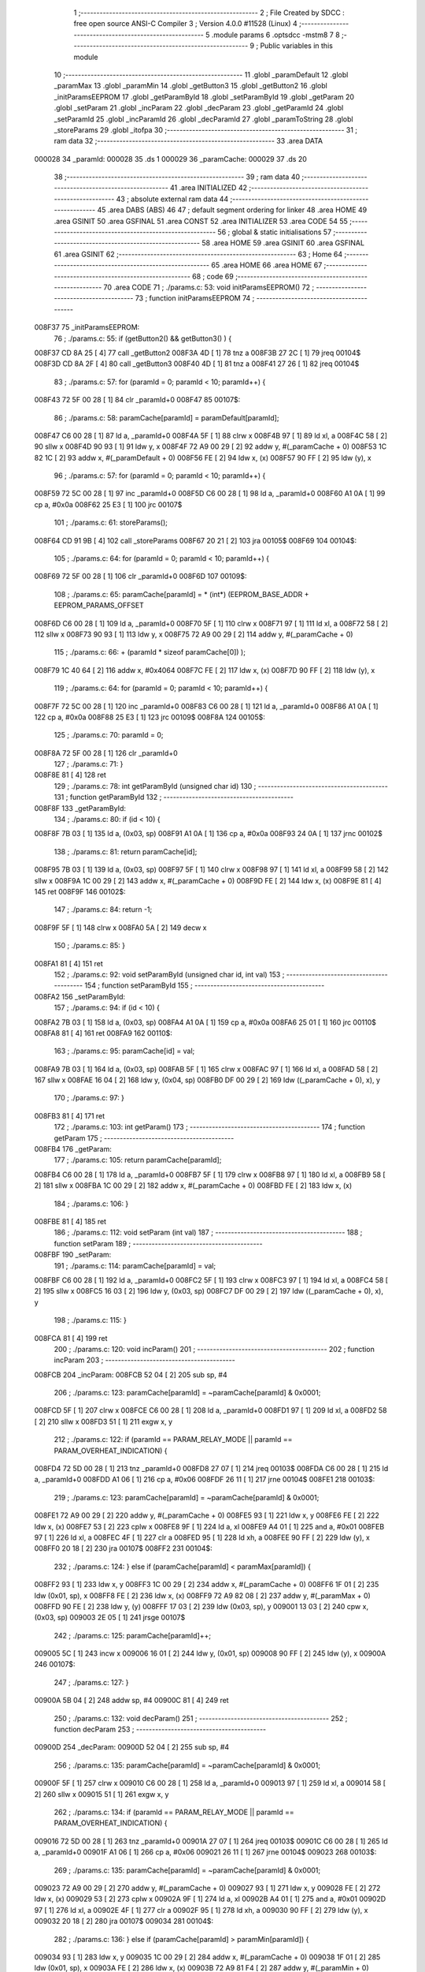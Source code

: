                                       1 ;--------------------------------------------------------
                                      2 ; File Created by SDCC : free open source ANSI-C Compiler
                                      3 ; Version 4.0.0 #11528 (Linux)
                                      4 ;--------------------------------------------------------
                                      5 	.module params
                                      6 	.optsdcc -mstm8
                                      7 	
                                      8 ;--------------------------------------------------------
                                      9 ; Public variables in this module
                                     10 ;--------------------------------------------------------
                                     11 	.globl _paramDefault
                                     12 	.globl _paramMax
                                     13 	.globl _paramMin
                                     14 	.globl _getButton3
                                     15 	.globl _getButton2
                                     16 	.globl _initParamsEEPROM
                                     17 	.globl _getParamById
                                     18 	.globl _setParamById
                                     19 	.globl _getParam
                                     20 	.globl _setParam
                                     21 	.globl _incParam
                                     22 	.globl _decParam
                                     23 	.globl _getParamId
                                     24 	.globl _setParamId
                                     25 	.globl _incParamId
                                     26 	.globl _decParamId
                                     27 	.globl _paramToString
                                     28 	.globl _storeParams
                                     29 	.globl _itofpa
                                     30 ;--------------------------------------------------------
                                     31 ; ram data
                                     32 ;--------------------------------------------------------
                                     33 	.area DATA
      000028                         34 _paramId:
      000028                         35 	.ds 1
      000029                         36 _paramCache:
      000029                         37 	.ds 20
                                     38 ;--------------------------------------------------------
                                     39 ; ram data
                                     40 ;--------------------------------------------------------
                                     41 	.area INITIALIZED
                                     42 ;--------------------------------------------------------
                                     43 ; absolute external ram data
                                     44 ;--------------------------------------------------------
                                     45 	.area DABS (ABS)
                                     46 
                                     47 ; default segment ordering for linker
                                     48 	.area HOME
                                     49 	.area GSINIT
                                     50 	.area GSFINAL
                                     51 	.area CONST
                                     52 	.area INITIALIZER
                                     53 	.area CODE
                                     54 
                                     55 ;--------------------------------------------------------
                                     56 ; global & static initialisations
                                     57 ;--------------------------------------------------------
                                     58 	.area HOME
                                     59 	.area GSINIT
                                     60 	.area GSFINAL
                                     61 	.area GSINIT
                                     62 ;--------------------------------------------------------
                                     63 ; Home
                                     64 ;--------------------------------------------------------
                                     65 	.area HOME
                                     66 	.area HOME
                                     67 ;--------------------------------------------------------
                                     68 ; code
                                     69 ;--------------------------------------------------------
                                     70 	.area CODE
                                     71 ;	./params.c: 53: void initParamsEEPROM()
                                     72 ;	-----------------------------------------
                                     73 ;	 function initParamsEEPROM
                                     74 ;	-----------------------------------------
      008F37                         75 _initParamsEEPROM:
                                     76 ;	./params.c: 55: if (getButton2() && getButton3() ) {
      008F37 CD 8A 25         [ 4]   77 	call	_getButton2
      008F3A 4D               [ 1]   78 	tnz	a
      008F3B 27 2C            [ 1]   79 	jreq	00104$
      008F3D CD 8A 2F         [ 4]   80 	call	_getButton3
      008F40 4D               [ 1]   81 	tnz	a
      008F41 27 26            [ 1]   82 	jreq	00104$
                                     83 ;	./params.c: 57: for (paramId = 0; paramId < 10; paramId++) {
      008F43 72 5F 00 28      [ 1]   84 	clr	_paramId+0
      008F47                         85 00107$:
                                     86 ;	./params.c: 58: paramCache[paramId] = paramDefault[paramId];
      008F47 C6 00 28         [ 1]   87 	ld	a, _paramId+0
      008F4A 5F               [ 1]   88 	clrw	x
      008F4B 97               [ 1]   89 	ld	xl, a
      008F4C 58               [ 2]   90 	sllw	x
      008F4D 90 93            [ 1]   91 	ldw	y, x
      008F4F 72 A9 00 29      [ 2]   92 	addw	y, #(_paramCache + 0)
      008F53 1C 82 1C         [ 2]   93 	addw	x, #(_paramDefault + 0)
      008F56 FE               [ 2]   94 	ldw	x, (x)
      008F57 90 FF            [ 2]   95 	ldw	(y), x
                                     96 ;	./params.c: 57: for (paramId = 0; paramId < 10; paramId++) {
      008F59 72 5C 00 28      [ 1]   97 	inc	_paramId+0
      008F5D C6 00 28         [ 1]   98 	ld	a, _paramId+0
      008F60 A1 0A            [ 1]   99 	cp	a, #0x0a
      008F62 25 E3            [ 1]  100 	jrc	00107$
                                    101 ;	./params.c: 61: storeParams();
      008F64 CD 91 9B         [ 4]  102 	call	_storeParams
      008F67 20 21            [ 2]  103 	jra	00105$
      008F69                        104 00104$:
                                    105 ;	./params.c: 64: for (paramId = 0; paramId < 10; paramId++) {
      008F69 72 5F 00 28      [ 1]  106 	clr	_paramId+0
      008F6D                        107 00109$:
                                    108 ;	./params.c: 65: paramCache[paramId] = * (int*) (EEPROM_BASE_ADDR + EEPROM_PARAMS_OFFSET
      008F6D C6 00 28         [ 1]  109 	ld	a, _paramId+0
      008F70 5F               [ 1]  110 	clrw	x
      008F71 97               [ 1]  111 	ld	xl, a
      008F72 58               [ 2]  112 	sllw	x
      008F73 90 93            [ 1]  113 	ldw	y, x
      008F75 72 A9 00 29      [ 2]  114 	addw	y, #(_paramCache + 0)
                                    115 ;	./params.c: 66: + (paramId * sizeof paramCache[0]) );
      008F79 1C 40 64         [ 2]  116 	addw	x, #0x4064
      008F7C FE               [ 2]  117 	ldw	x, (x)
      008F7D 90 FF            [ 2]  118 	ldw	(y), x
                                    119 ;	./params.c: 64: for (paramId = 0; paramId < 10; paramId++) {
      008F7F 72 5C 00 28      [ 1]  120 	inc	_paramId+0
      008F83 C6 00 28         [ 1]  121 	ld	a, _paramId+0
      008F86 A1 0A            [ 1]  122 	cp	a, #0x0a
      008F88 25 E3            [ 1]  123 	jrc	00109$
      008F8A                        124 00105$:
                                    125 ;	./params.c: 70: paramId = 0;
      008F8A 72 5F 00 28      [ 1]  126 	clr	_paramId+0
                                    127 ;	./params.c: 71: }
      008F8E 81               [ 4]  128 	ret
                                    129 ;	./params.c: 78: int getParamById (unsigned char id)
                                    130 ;	-----------------------------------------
                                    131 ;	 function getParamById
                                    132 ;	-----------------------------------------
      008F8F                        133 _getParamById:
                                    134 ;	./params.c: 80: if (id < 10) {
      008F8F 7B 03            [ 1]  135 	ld	a, (0x03, sp)
      008F91 A1 0A            [ 1]  136 	cp	a, #0x0a
      008F93 24 0A            [ 1]  137 	jrnc	00102$
                                    138 ;	./params.c: 81: return paramCache[id];
      008F95 7B 03            [ 1]  139 	ld	a, (0x03, sp)
      008F97 5F               [ 1]  140 	clrw	x
      008F98 97               [ 1]  141 	ld	xl, a
      008F99 58               [ 2]  142 	sllw	x
      008F9A 1C 00 29         [ 2]  143 	addw	x, #(_paramCache + 0)
      008F9D FE               [ 2]  144 	ldw	x, (x)
      008F9E 81               [ 4]  145 	ret
      008F9F                        146 00102$:
                                    147 ;	./params.c: 84: return -1;
      008F9F 5F               [ 1]  148 	clrw	x
      008FA0 5A               [ 2]  149 	decw	x
                                    150 ;	./params.c: 85: }
      008FA1 81               [ 4]  151 	ret
                                    152 ;	./params.c: 92: void setParamById (unsigned char id, int val)
                                    153 ;	-----------------------------------------
                                    154 ;	 function setParamById
                                    155 ;	-----------------------------------------
      008FA2                        156 _setParamById:
                                    157 ;	./params.c: 94: if (id < 10) {
      008FA2 7B 03            [ 1]  158 	ld	a, (0x03, sp)
      008FA4 A1 0A            [ 1]  159 	cp	a, #0x0a
      008FA6 25 01            [ 1]  160 	jrc	00110$
      008FA8 81               [ 4]  161 	ret
      008FA9                        162 00110$:
                                    163 ;	./params.c: 95: paramCache[id] = val;
      008FA9 7B 03            [ 1]  164 	ld	a, (0x03, sp)
      008FAB 5F               [ 1]  165 	clrw	x
      008FAC 97               [ 1]  166 	ld	xl, a
      008FAD 58               [ 2]  167 	sllw	x
      008FAE 16 04            [ 2]  168 	ldw	y, (0x04, sp)
      008FB0 DF 00 29         [ 2]  169 	ldw	((_paramCache + 0), x), y
                                    170 ;	./params.c: 97: }
      008FB3 81               [ 4]  171 	ret
                                    172 ;	./params.c: 103: int getParam()
                                    173 ;	-----------------------------------------
                                    174 ;	 function getParam
                                    175 ;	-----------------------------------------
      008FB4                        176 _getParam:
                                    177 ;	./params.c: 105: return paramCache[paramId];
      008FB4 C6 00 28         [ 1]  178 	ld	a, _paramId+0
      008FB7 5F               [ 1]  179 	clrw	x
      008FB8 97               [ 1]  180 	ld	xl, a
      008FB9 58               [ 2]  181 	sllw	x
      008FBA 1C 00 29         [ 2]  182 	addw	x, #(_paramCache + 0)
      008FBD FE               [ 2]  183 	ldw	x, (x)
                                    184 ;	./params.c: 106: }
      008FBE 81               [ 4]  185 	ret
                                    186 ;	./params.c: 112: void setParam (int val)
                                    187 ;	-----------------------------------------
                                    188 ;	 function setParam
                                    189 ;	-----------------------------------------
      008FBF                        190 _setParam:
                                    191 ;	./params.c: 114: paramCache[paramId] = val;
      008FBF C6 00 28         [ 1]  192 	ld	a, _paramId+0
      008FC2 5F               [ 1]  193 	clrw	x
      008FC3 97               [ 1]  194 	ld	xl, a
      008FC4 58               [ 2]  195 	sllw	x
      008FC5 16 03            [ 2]  196 	ldw	y, (0x03, sp)
      008FC7 DF 00 29         [ 2]  197 	ldw	((_paramCache + 0), x), y
                                    198 ;	./params.c: 115: }
      008FCA 81               [ 4]  199 	ret
                                    200 ;	./params.c: 120: void incParam()
                                    201 ;	-----------------------------------------
                                    202 ;	 function incParam
                                    203 ;	-----------------------------------------
      008FCB                        204 _incParam:
      008FCB 52 04            [ 2]  205 	sub	sp, #4
                                    206 ;	./params.c: 123: paramCache[paramId] = ~paramCache[paramId] & 0x0001;
      008FCD 5F               [ 1]  207 	clrw	x
      008FCE C6 00 28         [ 1]  208 	ld	a, _paramId+0
      008FD1 97               [ 1]  209 	ld	xl, a
      008FD2 58               [ 2]  210 	sllw	x
      008FD3 51               [ 1]  211 	exgw	x, y
                                    212 ;	./params.c: 122: if (paramId == PARAM_RELAY_MODE || paramId == PARAM_OVERHEAT_INDICATION) {
      008FD4 72 5D 00 28      [ 1]  213 	tnz	_paramId+0
      008FD8 27 07            [ 1]  214 	jreq	00103$
      008FDA C6 00 28         [ 1]  215 	ld	a, _paramId+0
      008FDD A1 06            [ 1]  216 	cp	a, #0x06
      008FDF 26 11            [ 1]  217 	jrne	00104$
      008FE1                        218 00103$:
                                    219 ;	./params.c: 123: paramCache[paramId] = ~paramCache[paramId] & 0x0001;
      008FE1 72 A9 00 29      [ 2]  220 	addw	y, #(_paramCache + 0)
      008FE5 93               [ 1]  221 	ldw	x, y
      008FE6 FE               [ 2]  222 	ldw	x, (x)
      008FE7 53               [ 2]  223 	cplw	x
      008FE8 9F               [ 1]  224 	ld	a, xl
      008FE9 A4 01            [ 1]  225 	and	a, #0x01
      008FEB 97               [ 1]  226 	ld	xl, a
      008FEC 4F               [ 1]  227 	clr	a
      008FED 95               [ 1]  228 	ld	xh, a
      008FEE 90 FF            [ 2]  229 	ldw	(y), x
      008FF0 20 18            [ 2]  230 	jra	00107$
      008FF2                        231 00104$:
                                    232 ;	./params.c: 124: } else if (paramCache[paramId] < paramMax[paramId]) {
      008FF2 93               [ 1]  233 	ldw	x, y
      008FF3 1C 00 29         [ 2]  234 	addw	x, #(_paramCache + 0)
      008FF6 1F 01            [ 2]  235 	ldw	(0x01, sp), x
      008FF8 FE               [ 2]  236 	ldw	x, (x)
      008FF9 72 A9 82 08      [ 2]  237 	addw	y, #(_paramMax + 0)
      008FFD 90 FE            [ 2]  238 	ldw	y, (y)
      008FFF 17 03            [ 2]  239 	ldw	(0x03, sp), y
      009001 13 03            [ 2]  240 	cpw	x, (0x03, sp)
      009003 2E 05            [ 1]  241 	jrsge	00107$
                                    242 ;	./params.c: 125: paramCache[paramId]++;
      009005 5C               [ 1]  243 	incw	x
      009006 16 01            [ 2]  244 	ldw	y, (0x01, sp)
      009008 90 FF            [ 2]  245 	ldw	(y), x
      00900A                        246 00107$:
                                    247 ;	./params.c: 127: }
      00900A 5B 04            [ 2]  248 	addw	sp, #4
      00900C 81               [ 4]  249 	ret
                                    250 ;	./params.c: 132: void decParam()
                                    251 ;	-----------------------------------------
                                    252 ;	 function decParam
                                    253 ;	-----------------------------------------
      00900D                        254 _decParam:
      00900D 52 04            [ 2]  255 	sub	sp, #4
                                    256 ;	./params.c: 135: paramCache[paramId] = ~paramCache[paramId] & 0x0001;
      00900F 5F               [ 1]  257 	clrw	x
      009010 C6 00 28         [ 1]  258 	ld	a, _paramId+0
      009013 97               [ 1]  259 	ld	xl, a
      009014 58               [ 2]  260 	sllw	x
      009015 51               [ 1]  261 	exgw	x, y
                                    262 ;	./params.c: 134: if (paramId == PARAM_RELAY_MODE || paramId == PARAM_OVERHEAT_INDICATION) {
      009016 72 5D 00 28      [ 1]  263 	tnz	_paramId+0
      00901A 27 07            [ 1]  264 	jreq	00103$
      00901C C6 00 28         [ 1]  265 	ld	a, _paramId+0
      00901F A1 06            [ 1]  266 	cp	a, #0x06
      009021 26 11            [ 1]  267 	jrne	00104$
      009023                        268 00103$:
                                    269 ;	./params.c: 135: paramCache[paramId] = ~paramCache[paramId] & 0x0001;
      009023 72 A9 00 29      [ 2]  270 	addw	y, #(_paramCache + 0)
      009027 93               [ 1]  271 	ldw	x, y
      009028 FE               [ 2]  272 	ldw	x, (x)
      009029 53               [ 2]  273 	cplw	x
      00902A 9F               [ 1]  274 	ld	a, xl
      00902B A4 01            [ 1]  275 	and	a, #0x01
      00902D 97               [ 1]  276 	ld	xl, a
      00902E 4F               [ 1]  277 	clr	a
      00902F 95               [ 1]  278 	ld	xh, a
      009030 90 FF            [ 2]  279 	ldw	(y), x
      009032 20 18            [ 2]  280 	jra	00107$
      009034                        281 00104$:
                                    282 ;	./params.c: 136: } else if (paramCache[paramId] > paramMin[paramId]) {
      009034 93               [ 1]  283 	ldw	x, y
      009035 1C 00 29         [ 2]  284 	addw	x, #(_paramCache + 0)
      009038 1F 01            [ 2]  285 	ldw	(0x01, sp), x
      00903A FE               [ 2]  286 	ldw	x, (x)
      00903B 72 A9 81 F4      [ 2]  287 	addw	y, #(_paramMin + 0)
      00903F 90 FE            [ 2]  288 	ldw	y, (y)
      009041 17 03            [ 2]  289 	ldw	(0x03, sp), y
      009043 13 03            [ 2]  290 	cpw	x, (0x03, sp)
      009045 2D 05            [ 1]  291 	jrsle	00107$
                                    292 ;	./params.c: 137: paramCache[paramId]--;
      009047 5A               [ 2]  293 	decw	x
      009048 16 01            [ 2]  294 	ldw	y, (0x01, sp)
      00904A 90 FF            [ 2]  295 	ldw	(y), x
      00904C                        296 00107$:
                                    297 ;	./params.c: 139: }
      00904C 5B 04            [ 2]  298 	addw	sp, #4
      00904E 81               [ 4]  299 	ret
                                    300 ;	./params.c: 145: unsigned char getParamId()
                                    301 ;	-----------------------------------------
                                    302 ;	 function getParamId
                                    303 ;	-----------------------------------------
      00904F                        304 _getParamId:
                                    305 ;	./params.c: 147: return paramId;
      00904F C6 00 28         [ 1]  306 	ld	a, _paramId+0
                                    307 ;	./params.c: 148: }
      009052 81               [ 4]  308 	ret
                                    309 ;	./params.c: 154: void setParamId (unsigned char val)
                                    310 ;	-----------------------------------------
                                    311 ;	 function setParamId
                                    312 ;	-----------------------------------------
      009053                        313 _setParamId:
                                    314 ;	./params.c: 156: if (val < 10) {
      009053 7B 03            [ 1]  315 	ld	a, (0x03, sp)
      009055 A1 0A            [ 1]  316 	cp	a, #0x0a
      009057 25 01            [ 1]  317 	jrc	00110$
      009059 81               [ 4]  318 	ret
      00905A                        319 00110$:
                                    320 ;	./params.c: 157: paramId = val;
      00905A 7B 03            [ 1]  321 	ld	a, (0x03, sp)
      00905C C7 00 28         [ 1]  322 	ld	_paramId+0, a
                                    323 ;	./params.c: 159: }
      00905F 81               [ 4]  324 	ret
                                    325 ;	./params.c: 164: void incParamId()
                                    326 ;	-----------------------------------------
                                    327 ;	 function incParamId
                                    328 ;	-----------------------------------------
      009060                        329 _incParamId:
                                    330 ;	./params.c: 166: if (paramId < 6) {
      009060 C6 00 28         [ 1]  331 	ld	a, _paramId+0
      009063 A1 06            [ 1]  332 	cp	a, #0x06
      009065 24 05            [ 1]  333 	jrnc	00102$
                                    334 ;	./params.c: 167: paramId++;
      009067 72 5C 00 28      [ 1]  335 	inc	_paramId+0
      00906B 81               [ 4]  336 	ret
      00906C                        337 00102$:
                                    338 ;	./params.c: 169: paramId = 0;
      00906C 72 5F 00 28      [ 1]  339 	clr	_paramId+0
                                    340 ;	./params.c: 171: }
      009070 81               [ 4]  341 	ret
                                    342 ;	./params.c: 176: void decParamId()
                                    343 ;	-----------------------------------------
                                    344 ;	 function decParamId
                                    345 ;	-----------------------------------------
      009071                        346 _decParamId:
                                    347 ;	./params.c: 178: if (paramId > 0) {
      009071 72 5D 00 28      [ 1]  348 	tnz	_paramId+0
      009075 27 05            [ 1]  349 	jreq	00102$
                                    350 ;	./params.c: 179: paramId--;
      009077 72 5A 00 28      [ 1]  351 	dec	_paramId+0
      00907B 81               [ 4]  352 	ret
      00907C                        353 00102$:
                                    354 ;	./params.c: 181: paramId = 6;
      00907C 35 06 00 28      [ 1]  355 	mov	_paramId+0, #0x06
                                    356 ;	./params.c: 183: }
      009080 81               [ 4]  357 	ret
                                    358 ;	./params.c: 192: void paramToString (unsigned char id, unsigned char* strBuff)
                                    359 ;	-----------------------------------------
                                    360 ;	 function paramToString
                                    361 ;	-----------------------------------------
      009081                        362 _paramToString:
      009081 52 0A            [ 2]  363 	sub	sp, #10
                                    364 ;	./params.c: 197: ( (unsigned char*) strBuff) [0] = 'H';
      009083 16 0E            [ 2]  365 	ldw	y, (0x0e, sp)
                                    366 ;	./params.c: 229: ( (unsigned char*) strBuff) [1] = 'N';
      009085 17 01            [ 2]  367 	ldw	(0x01, sp), y
      009087 93               [ 1]  368 	ldw	x, y
      009088 5C               [ 1]  369 	incw	x
      009089 1F 03            [ 2]  370 	ldw	(0x03, sp), x
                                    371 ;	./params.c: 230: ( (unsigned char*) strBuff) [2] = ' ';
      00908B 1E 01            [ 2]  372 	ldw	x, (0x01, sp)
      00908D 5C               [ 1]  373 	incw	x
      00908E 5C               [ 1]  374 	incw	x
      00908F 1F 05            [ 2]  375 	ldw	(0x05, sp), x
                                    376 ;	./params.c: 236: ( (unsigned char*) strBuff) [3] = 0;
      009091 1E 01            [ 2]  377 	ldw	x, (0x01, sp)
      009093 1C 00 03         [ 2]  378 	addw	x, #0x0003
      009096 1F 07            [ 2]  379 	ldw	(0x07, sp), x
                                    380 ;	./params.c: 194: switch (id) {
      009098 7B 0D            [ 1]  381 	ld	a, (0x0d, sp)
      00909A A1 09            [ 1]  382 	cp	a, #0x09
      00909C 23 03            [ 2]  383 	jrule	00134$
      00909E CC 91 86         [ 2]  384 	jp	00115$
      0090A1                        385 00134$:
                                    386 ;	./params.c: 196: if (paramCache[id]) {
      0090A1 5F               [ 1]  387 	clrw	x
      0090A2 7B 0D            [ 1]  388 	ld	a, (0x0d, sp)
      0090A4 97               [ 1]  389 	ld	xl, a
      0090A5 58               [ 2]  390 	sllw	x
      0090A6 1F 09            [ 2]  391 	ldw	(0x09, sp), x
                                    392 ;	./params.c: 194: switch (id) {
      0090A8 5F               [ 1]  393 	clrw	x
      0090A9 7B 0D            [ 1]  394 	ld	a, (0x0d, sp)
      0090AB 97               [ 1]  395 	ld	xl, a
      0090AC 58               [ 2]  396 	sllw	x
      0090AD DE 90 B1         [ 2]  397 	ldw	x, (#00135$, x)
      0090B0 FC               [ 2]  398 	jp	(x)
      0090B1                        399 00135$:
      0090B1 90 C5                  400 	.dw	#00101$
      0090B3 90 E2                  401 	.dw	#00105$
      0090B5 90 F7                  402 	.dw	#00106$
      0090B7 91 0C                  403 	.dw	#00107$
      0090B9 91 20                  404 	.dw	#00108$
      0090BB 91 34                  405 	.dw	#00109$
      0090BD 91 48                  406 	.dw	#00110$
      0090BF 91 86                  407 	.dw	#00115$
      0090C1 91 86                  408 	.dw	#00115$
      0090C3 91 72                  409 	.dw	#00114$
                                    410 ;	./params.c: 195: case PARAM_RELAY_MODE:
      0090C5                        411 00101$:
                                    412 ;	./params.c: 196: if (paramCache[id]) {
      0090C5 1E 09            [ 2]  413 	ldw	x, (0x09, sp)
      0090C7 1C 00 29         [ 2]  414 	addw	x, #(_paramCache + 0)
      0090CA FE               [ 2]  415 	ldw	x, (x)
      0090CB 1F 09            [ 2]  416 	ldw	(0x09, sp), x
      0090CD 27 07            [ 1]  417 	jreq	00103$
                                    418 ;	./params.c: 197: ( (unsigned char*) strBuff) [0] = 'H';
      0090CF 1E 01            [ 2]  419 	ldw	x, (0x01, sp)
      0090D1 A6 48            [ 1]  420 	ld	a, #0x48
      0090D3 F7               [ 1]  421 	ld	(x), a
      0090D4 20 05            [ 2]  422 	jra	00104$
      0090D6                        423 00103$:
                                    424 ;	./params.c: 199: ( (unsigned char*) strBuff) [0] = 'C';
      0090D6 1E 01            [ 2]  425 	ldw	x, (0x01, sp)
      0090D8 A6 43            [ 1]  426 	ld	a, #0x43
      0090DA F7               [ 1]  427 	ld	(x), a
      0090DB                        428 00104$:
                                    429 ;	./params.c: 202: ( (unsigned char*) strBuff) [1] = 0;
      0090DB 1E 0E            [ 2]  430 	ldw	x, (0x0e, sp)
      0090DD 5C               [ 1]  431 	incw	x
      0090DE 7F               [ 1]  432 	clr	(x)
                                    433 ;	./params.c: 203: break;
      0090DF CC 91 98         [ 2]  434 	jp	00117$
                                    435 ;	./params.c: 205: case PARAM_RELAY_HYSTERESIS:
      0090E2                        436 00105$:
                                    437 ;	./params.c: 206: itofpa (paramCache[id], strBuff, 0);
      0090E2 1E 09            [ 2]  438 	ldw	x, (0x09, sp)
      0090E4 1C 00 29         [ 2]  439 	addw	x, #(_paramCache + 0)
      0090E7 FE               [ 2]  440 	ldw	x, (x)
      0090E8 4B 00            [ 1]  441 	push	#0x00
      0090EA 16 0F            [ 2]  442 	ldw	y, (0x0f, sp)
      0090EC 90 89            [ 2]  443 	pushw	y
      0090EE 89               [ 2]  444 	pushw	x
      0090EF CD 91 F0         [ 4]  445 	call	_itofpa
      0090F2 5B 05            [ 2]  446 	addw	sp, #5
                                    447 ;	./params.c: 207: break;
      0090F4 CC 91 98         [ 2]  448 	jp	00117$
                                    449 ;	./params.c: 209: case PARAM_MAX_TEMPERATURE:
      0090F7                        450 00106$:
                                    451 ;	./params.c: 210: itofpa (paramCache[id], strBuff, 6);
      0090F7 1E 09            [ 2]  452 	ldw	x, (0x09, sp)
      0090F9 1C 00 29         [ 2]  453 	addw	x, #(_paramCache + 0)
      0090FC FE               [ 2]  454 	ldw	x, (x)
      0090FD 4B 06            [ 1]  455 	push	#0x06
      0090FF 16 0F            [ 2]  456 	ldw	y, (0x0f, sp)
      009101 90 89            [ 2]  457 	pushw	y
      009103 89               [ 2]  458 	pushw	x
      009104 CD 91 F0         [ 4]  459 	call	_itofpa
      009107 5B 05            [ 2]  460 	addw	sp, #5
                                    461 ;	./params.c: 211: break;
      009109 CC 91 98         [ 2]  462 	jp	00117$
                                    463 ;	./params.c: 213: case PARAM_MIN_TEMPERATURE:
      00910C                        464 00107$:
                                    465 ;	./params.c: 214: itofpa (paramCache[id], strBuff, 6);
      00910C 1E 09            [ 2]  466 	ldw	x, (0x09, sp)
      00910E 1C 00 29         [ 2]  467 	addw	x, #(_paramCache + 0)
      009111 FE               [ 2]  468 	ldw	x, (x)
      009112 4B 06            [ 1]  469 	push	#0x06
      009114 16 0F            [ 2]  470 	ldw	y, (0x0f, sp)
      009116 90 89            [ 2]  471 	pushw	y
      009118 89               [ 2]  472 	pushw	x
      009119 CD 91 F0         [ 4]  473 	call	_itofpa
      00911C 5B 05            [ 2]  474 	addw	sp, #5
                                    475 ;	./params.c: 215: break;
      00911E 20 78            [ 2]  476 	jra	00117$
                                    477 ;	./params.c: 217: case PARAM_TEMPERATURE_CORRECTION:
      009120                        478 00108$:
                                    479 ;	./params.c: 218: itofpa (paramCache[id], strBuff, 0);
      009120 1E 09            [ 2]  480 	ldw	x, (0x09, sp)
      009122 1C 00 29         [ 2]  481 	addw	x, #(_paramCache + 0)
      009125 FE               [ 2]  482 	ldw	x, (x)
      009126 4B 00            [ 1]  483 	push	#0x00
      009128 16 0F            [ 2]  484 	ldw	y, (0x0f, sp)
      00912A 90 89            [ 2]  485 	pushw	y
      00912C 89               [ 2]  486 	pushw	x
      00912D CD 91 F0         [ 4]  487 	call	_itofpa
      009130 5B 05            [ 2]  488 	addw	sp, #5
                                    489 ;	./params.c: 219: break;
      009132 20 64            [ 2]  490 	jra	00117$
                                    491 ;	./params.c: 221: case PARAM_RELAY_DELAY:
      009134                        492 00109$:
                                    493 ;	./params.c: 222: itofpa (paramCache[id], strBuff, 6);
      009134 1E 09            [ 2]  494 	ldw	x, (0x09, sp)
      009136 1C 00 29         [ 2]  495 	addw	x, #(_paramCache + 0)
      009139 FE               [ 2]  496 	ldw	x, (x)
      00913A 4B 06            [ 1]  497 	push	#0x06
      00913C 16 0F            [ 2]  498 	ldw	y, (0x0f, sp)
      00913E 90 89            [ 2]  499 	pushw	y
      009140 89               [ 2]  500 	pushw	x
      009141 CD 91 F0         [ 4]  501 	call	_itofpa
      009144 5B 05            [ 2]  502 	addw	sp, #5
                                    503 ;	./params.c: 223: break;
      009146 20 50            [ 2]  504 	jra	00117$
                                    505 ;	./params.c: 225: case PARAM_OVERHEAT_INDICATION:
      009148                        506 00110$:
                                    507 ;	./params.c: 226: ( (unsigned char*) strBuff) [0] = 'O';
      009148 1E 01            [ 2]  508 	ldw	x, (0x01, sp)
      00914A A6 4F            [ 1]  509 	ld	a, #0x4f
      00914C F7               [ 1]  510 	ld	(x), a
                                    511 ;	./params.c: 228: if (paramCache[id]) {
      00914D 1E 09            [ 2]  512 	ldw	x, (0x09, sp)
      00914F 1C 00 29         [ 2]  513 	addw	x, #(_paramCache + 0)
      009152 FE               [ 2]  514 	ldw	x, (x)
      009153 1F 09            [ 2]  515 	ldw	(0x09, sp), x
      009155 27 0C            [ 1]  516 	jreq	00112$
                                    517 ;	./params.c: 229: ( (unsigned char*) strBuff) [1] = 'N';
      009157 1E 03            [ 2]  518 	ldw	x, (0x03, sp)
      009159 A6 4E            [ 1]  519 	ld	a, #0x4e
      00915B F7               [ 1]  520 	ld	(x), a
                                    521 ;	./params.c: 230: ( (unsigned char*) strBuff) [2] = ' ';
      00915C 1E 05            [ 2]  522 	ldw	x, (0x05, sp)
      00915E A6 20            [ 1]  523 	ld	a, #0x20
      009160 F7               [ 1]  524 	ld	(x), a
      009161 20 0A            [ 2]  525 	jra	00113$
      009163                        526 00112$:
                                    527 ;	./params.c: 232: ( (unsigned char*) strBuff) [1] = 'F';
      009163 1E 03            [ 2]  528 	ldw	x, (0x03, sp)
      009165 A6 46            [ 1]  529 	ld	a, #0x46
      009167 F7               [ 1]  530 	ld	(x), a
                                    531 ;	./params.c: 233: ( (unsigned char*) strBuff) [2] = 'F';
      009168 1E 05            [ 2]  532 	ldw	x, (0x05, sp)
      00916A A6 46            [ 1]  533 	ld	a, #0x46
      00916C F7               [ 1]  534 	ld	(x), a
      00916D                        535 00113$:
                                    536 ;	./params.c: 236: ( (unsigned char*) strBuff) [3] = 0;
      00916D 1E 07            [ 2]  537 	ldw	x, (0x07, sp)
      00916F 7F               [ 1]  538 	clr	(x)
                                    539 ;	./params.c: 237: break;
      009170 20 26            [ 2]  540 	jra	00117$
                                    541 ;	./params.c: 239: case PARAM_THRESHOLD:
      009172                        542 00114$:
                                    543 ;	./params.c: 240: itofpa (paramCache[id], strBuff, 0);
      009172 1E 09            [ 2]  544 	ldw	x, (0x09, sp)
      009174 1C 00 29         [ 2]  545 	addw	x, #(_paramCache + 0)
      009177 FE               [ 2]  546 	ldw	x, (x)
      009178 4B 00            [ 1]  547 	push	#0x00
      00917A 16 0F            [ 2]  548 	ldw	y, (0x0f, sp)
      00917C 90 89            [ 2]  549 	pushw	y
      00917E 89               [ 2]  550 	pushw	x
      00917F CD 91 F0         [ 4]  551 	call	_itofpa
      009182 5B 05            [ 2]  552 	addw	sp, #5
                                    553 ;	./params.c: 241: break;
      009184 20 12            [ 2]  554 	jra	00117$
                                    555 ;	./params.c: 243: default: // Display "OFF" to all unknown ID
      009186                        556 00115$:
                                    557 ;	./params.c: 244: ( (unsigned char*) strBuff) [0] = 'O';
      009186 1E 01            [ 2]  558 	ldw	x, (0x01, sp)
      009188 A6 4F            [ 1]  559 	ld	a, #0x4f
      00918A F7               [ 1]  560 	ld	(x), a
                                    561 ;	./params.c: 245: ( (unsigned char*) strBuff) [1] = 'F';
      00918B 1E 03            [ 2]  562 	ldw	x, (0x03, sp)
      00918D A6 46            [ 1]  563 	ld	a, #0x46
      00918F F7               [ 1]  564 	ld	(x), a
                                    565 ;	./params.c: 246: ( (unsigned char*) strBuff) [2] = 'F';
      009190 1E 05            [ 2]  566 	ldw	x, (0x05, sp)
      009192 A6 46            [ 1]  567 	ld	a, #0x46
      009194 F7               [ 1]  568 	ld	(x), a
                                    569 ;	./params.c: 247: ( (unsigned char*) strBuff) [3] = 0;
      009195 1E 07            [ 2]  570 	ldw	x, (0x07, sp)
      009197 7F               [ 1]  571 	clr	(x)
                                    572 ;	./params.c: 248: }
      009198                        573 00117$:
                                    574 ;	./params.c: 249: }
      009198 5B 0A            [ 2]  575 	addw	sp, #10
      00919A 81               [ 4]  576 	ret
                                    577 ;	./params.c: 254: void storeParams()
                                    578 ;	-----------------------------------------
                                    579 ;	 function storeParams
                                    580 ;	-----------------------------------------
      00919B                        581 _storeParams:
      00919B 52 02            [ 2]  582 	sub	sp, #2
                                    583 ;	./params.c: 259: if ( (FLASH_IAPSR & 0x08) == 0) {
      00919D C6 50 5F         [ 1]  584 	ld	a, 0x505f
      0091A0 A5 08            [ 1]  585 	bcp	a, #0x08
      0091A2 26 08            [ 1]  586 	jrne	00112$
                                    587 ;	./params.c: 260: FLASH_DUKR = 0xAE;
      0091A4 35 AE 50 64      [ 1]  588 	mov	0x5064+0, #0xae
                                    589 ;	./params.c: 261: FLASH_DUKR = 0x56;
      0091A8 35 56 50 64      [ 1]  590 	mov	0x5064+0, #0x56
                                    591 ;	./params.c: 265: for (i = 0; i < 10; i++) {
      0091AC                        592 00112$:
      0091AC 4F               [ 1]  593 	clr	a
      0091AD                        594 00106$:
                                    595 ;	./params.c: 266: if (paramCache[i] != (* (int*) (EEPROM_BASE_ADDR + EEPROM_PARAMS_OFFSET
      0091AD 5F               [ 1]  596 	clrw	x
      0091AE 97               [ 1]  597 	ld	xl, a
      0091AF 58               [ 2]  598 	sllw	x
      0091B0 90 93            [ 1]  599 	ldw	y, x
      0091B2 1C 00 29         [ 2]  600 	addw	x, #(_paramCache + 0)
      0091B5 FE               [ 2]  601 	ldw	x, (x)
      0091B6 1F 01            [ 2]  602 	ldw	(0x01, sp), x
                                    603 ;	./params.c: 267: + (i * sizeof paramCache[0]) ) ) ) {
      0091B8 72 A9 40 64      [ 2]  604 	addw	y, #0x4064
      0091BC 93               [ 1]  605 	ldw	x, y
      0091BD FE               [ 2]  606 	ldw	x, (x)
      0091BE 13 01            [ 2]  607 	cpw	x, (0x01, sp)
      0091C0 27 04            [ 1]  608 	jreq	00107$
                                    609 ;	./params.c: 269: + (i * sizeof paramCache[0]) ) = paramCache[i];
      0091C2 93               [ 1]  610 	ldw	x, y
      0091C3 16 01            [ 2]  611 	ldw	y, (0x01, sp)
      0091C5 FF               [ 2]  612 	ldw	(x), y
      0091C6                        613 00107$:
                                    614 ;	./params.c: 265: for (i = 0; i < 10; i++) {
      0091C6 4C               [ 1]  615 	inc	a
      0091C7 A1 0A            [ 1]  616 	cp	a, #0x0a
      0091C9 25 E2            [ 1]  617 	jrc	00106$
                                    618 ;	./params.c: 274: FLASH_IAPSR &= ~0x08;
      0091CB 72 17 50 5F      [ 1]  619 	bres	20575, #3
                                    620 ;	./params.c: 275: }
      0091CF 5B 02            [ 2]  621 	addw	sp, #2
      0091D1 81               [ 4]  622 	ret
                                    623 ;	./params.c: 281: static void writeEEPROM (unsigned char val, unsigned char offset)
                                    624 ;	-----------------------------------------
                                    625 ;	 function writeEEPROM
                                    626 ;	-----------------------------------------
      0091D2                        627 _writeEEPROM:
                                    628 ;	./params.c: 284: if ( (FLASH_IAPSR & 0x08) == 0) {
      0091D2 C6 50 5F         [ 1]  629 	ld	a, 0x505f
      0091D5 A5 08            [ 1]  630 	bcp	a, #0x08
      0091D7 26 08            [ 1]  631 	jrne	00102$
                                    632 ;	./params.c: 285: FLASH_DUKR = 0xAE;
      0091D9 35 AE 50 64      [ 1]  633 	mov	0x5064+0, #0xae
                                    634 ;	./params.c: 286: FLASH_DUKR = 0x56;
      0091DD 35 56 50 64      [ 1]  635 	mov	0x5064+0, #0x56
      0091E1                        636 00102$:
                                    637 ;	./params.c: 290: (* (unsigned char*) (EEPROM_BASE_ADDR + offset) ) = val;
      0091E1 7B 04            [ 1]  638 	ld	a, (0x04, sp)
      0091E3 5F               [ 1]  639 	clrw	x
      0091E4 1C 40 00         [ 2]  640 	addw	x, #16384
      0091E7 97               [ 1]  641 	ld	xl, a
      0091E8 7B 03            [ 1]  642 	ld	a, (0x03, sp)
      0091EA F7               [ 1]  643 	ld	(x), a
                                    644 ;	./params.c: 293: FLASH_IAPSR &= ~0x08;
      0091EB 72 17 50 5F      [ 1]  645 	bres	20575, #3
                                    646 ;	./params.c: 294: }
      0091EF 81               [ 4]  647 	ret
                                    648 ;	./params.c: 308: void itofpa (int val, unsigned char* str, unsigned char pointPosition)
                                    649 ;	-----------------------------------------
                                    650 ;	 function itofpa
                                    651 ;	-----------------------------------------
      0091F0                        652 _itofpa:
      0091F0 52 0D            [ 2]  653 	sub	sp, #13
                                    654 ;	./params.c: 310: unsigned char i, l, buffer[] = {0, 0, 0, 0, 0, 0};
      0091F2 0F 01            [ 1]  655 	clr	(0x01, sp)
      0091F4 96               [ 1]  656 	ldw	x, sp
      0091F5 6F 02            [ 1]  657 	clr	(2, x)
      0091F7 96               [ 1]  658 	ldw	x, sp
      0091F8 6F 03            [ 1]  659 	clr	(3, x)
      0091FA 96               [ 1]  660 	ldw	x, sp
      0091FB 6F 04            [ 1]  661 	clr	(4, x)
      0091FD 96               [ 1]  662 	ldw	x, sp
      0091FE 6F 05            [ 1]  663 	clr	(5, x)
      009200 96               [ 1]  664 	ldw	x, sp
      009201 6F 06            [ 1]  665 	clr	(6, x)
                                    666 ;	./params.c: 311: bool minus = false;
      009203 0F 07            [ 1]  667 	clr	(0x07, sp)
                                    668 ;	./params.c: 314: if (val == 0) {
      009205 1E 10            [ 2]  669 	ldw	x, (0x10, sp)
      009207 26 0A            [ 1]  670 	jrne	00102$
                                    671 ;	./params.c: 315: ( (unsigned char*) str) [0] = '0';
      009209 1E 12            [ 2]  672 	ldw	x, (0x12, sp)
      00920B A6 30            [ 1]  673 	ld	a, #0x30
      00920D F7               [ 1]  674 	ld	(x), a
                                    675 ;	./params.c: 316: ( (unsigned char*) str) [1] = 0;
      00920E 5C               [ 1]  676 	incw	x
      00920F 7F               [ 1]  677 	clr	(x)
                                    678 ;	./params.c: 317: return;
      009210 CC 92 EF         [ 2]  679 	jp	00119$
      009213                        680 00102$:
                                    681 ;	./params.c: 321: if (val < 0) {
      009213 0D 10            [ 1]  682 	tnz	(0x10, sp)
      009215 2A 09            [ 1]  683 	jrpl	00104$
                                    684 ;	./params.c: 322: minus = true;
      009217 A6 01            [ 1]  685 	ld	a, #0x01
      009219 6B 07            [ 1]  686 	ld	(0x07, sp), a
                                    687 ;	./params.c: 323: val = -val;
      00921B 1E 10            [ 2]  688 	ldw	x, (0x10, sp)
      00921D 50               [ 2]  689 	negw	x
      00921E 1F 10            [ 2]  690 	ldw	(0x10, sp), x
      009220                        691 00104$:
                                    692 ;	./params.c: 327: for (i = 0; val != 0; i++) {
      009220 0F 0D            [ 1]  693 	clr	(0x0d, sp)
      009222                        694 00114$:
                                    695 ;	./params.c: 328: buffer[i] = '0' + (val % 10);
      009222 5F               [ 1]  696 	clrw	x
      009223 7B 0D            [ 1]  697 	ld	a, (0x0d, sp)
      009225 97               [ 1]  698 	ld	xl, a
      009226 89               [ 2]  699 	pushw	x
      009227 96               [ 1]  700 	ldw	x, sp
      009228 1C 00 03         [ 2]  701 	addw	x, #3
      00922B 72 FB 01         [ 2]  702 	addw	x, (1, sp)
      00922E 1F 0A            [ 2]  703 	ldw	(0x0a, sp), x
      009230 5B 02            [ 2]  704 	addw	sp, #2
                                    705 ;	./params.c: 331: i++;
      009232 7B 0D            [ 1]  706 	ld	a, (0x0d, sp)
      009234 4C               [ 1]  707 	inc	a
      009235 6B 0A            [ 1]  708 	ld	(0x0a, sp), a
                                    709 ;	./params.c: 327: for (i = 0; val != 0; i++) {
      009237 1E 10            [ 2]  710 	ldw	x, (0x10, sp)
      009239 27 43            [ 1]  711 	jreq	00107$
                                    712 ;	./params.c: 328: buffer[i] = '0' + (val % 10);
      00923B 4B 0A            [ 1]  713 	push	#0x0a
      00923D 4B 00            [ 1]  714 	push	#0x00
      00923F 1E 12            [ 2]  715 	ldw	x, (0x12, sp)
      009241 89               [ 2]  716 	pushw	x
      009242 CD 93 E9         [ 4]  717 	call	__modsint
      009245 5B 04            [ 2]  718 	addw	sp, #4
      009247 9F               [ 1]  719 	ld	a, xl
      009248 AB 30            [ 1]  720 	add	a, #0x30
      00924A 1E 08            [ 2]  721 	ldw	x, (0x08, sp)
      00924C F7               [ 1]  722 	ld	(x), a
                                    723 ;	./params.c: 330: if (i == pointPosition) {
      00924D 7B 0D            [ 1]  724 	ld	a, (0x0d, sp)
      00924F 11 14            [ 1]  725 	cp	a, (0x14, sp)
      009251 26 19            [ 1]  726 	jrne	00106$
                                    727 ;	./params.c: 331: i++;
      009253 7B 0A            [ 1]  728 	ld	a, (0x0a, sp)
      009255 6B 0D            [ 1]  729 	ld	(0x0d, sp), a
                                    730 ;	./params.c: 332: buffer[i] = '.';
      009257 5F               [ 1]  731 	clrw	x
      009258 7B 0D            [ 1]  732 	ld	a, (0x0d, sp)
      00925A 97               [ 1]  733 	ld	xl, a
      00925B 89               [ 2]  734 	pushw	x
      00925C 96               [ 1]  735 	ldw	x, sp
      00925D 1C 00 03         [ 2]  736 	addw	x, #3
      009260 72 FB 01         [ 2]  737 	addw	x, (1, sp)
      009263 1F 0D            [ 2]  738 	ldw	(0x0d, sp), x
      009265 5B 02            [ 2]  739 	addw	sp, #2
      009267 1E 0B            [ 2]  740 	ldw	x, (0x0b, sp)
      009269 A6 2E            [ 1]  741 	ld	a, #0x2e
      00926B F7               [ 1]  742 	ld	(x), a
      00926C                        743 00106$:
                                    744 ;	./params.c: 335: val /= 10;
      00926C 4B 0A            [ 1]  745 	push	#0x0a
      00926E 4B 00            [ 1]  746 	push	#0x00
      009270 1E 12            [ 2]  747 	ldw	x, (0x12, sp)
      009272 89               [ 2]  748 	pushw	x
      009273 CD 93 FF         [ 4]  749 	call	__divsint
      009276 5B 04            [ 2]  750 	addw	sp, #4
      009278 1F 10            [ 2]  751 	ldw	(0x10, sp), x
                                    752 ;	./params.c: 327: for (i = 0; val != 0; i++) {
      00927A 0C 0D            [ 1]  753 	inc	(0x0d, sp)
      00927C 20 A4            [ 2]  754 	jra	00114$
      00927E                        755 00107$:
                                    756 ;	./params.c: 339: if (buffer[i - 1] == '.') {
      00927E 7B 0D            [ 1]  757 	ld	a, (0x0d, sp)
      009280 4A               [ 1]  758 	dec	a
      009281 6B 0C            [ 1]  759 	ld	(0x0c, sp), a
      009283 49               [ 1]  760 	rlc	a
      009284 4F               [ 1]  761 	clr	a
      009285 A2 00            [ 1]  762 	sbc	a, #0x00
      009287 6B 0B            [ 1]  763 	ld	(0x0b, sp), a
      009289 96               [ 1]  764 	ldw	x, sp
      00928A 1C 00 01         [ 2]  765 	addw	x, #1
      00928D 72 FB 0B         [ 2]  766 	addw	x, (0x0b, sp)
      009290 F6               [ 1]  767 	ld	a, (x)
      009291 A1 2E            [ 1]  768 	cp	a, #0x2e
      009293 26 09            [ 1]  769 	jrne	00109$
                                    770 ;	./params.c: 340: buffer[i] = '0';
      009295 1E 08            [ 2]  771 	ldw	x, (0x08, sp)
      009297 A6 30            [ 1]  772 	ld	a, #0x30
      009299 F7               [ 1]  773 	ld	(x), a
                                    774 ;	./params.c: 341: i++;
      00929A 7B 0A            [ 1]  775 	ld	a, (0x0a, sp)
      00929C 6B 0D            [ 1]  776 	ld	(0x0d, sp), a
      00929E                        777 00109$:
                                    778 ;	./params.c: 345: if (minus) {
      00929E 0D 07            [ 1]  779 	tnz	(0x07, sp)
      0092A0 27 13            [ 1]  780 	jreq	00111$
                                    781 ;	./params.c: 346: buffer[i] = '-';
      0092A2 5F               [ 1]  782 	clrw	x
      0092A3 7B 0D            [ 1]  783 	ld	a, (0x0d, sp)
      0092A5 97               [ 1]  784 	ld	xl, a
      0092A6 89               [ 2]  785 	pushw	x
      0092A7 96               [ 1]  786 	ldw	x, sp
      0092A8 1C 00 03         [ 2]  787 	addw	x, #3
      0092AB 72 FB 01         [ 2]  788 	addw	x, (1, sp)
      0092AE 5B 02            [ 2]  789 	addw	sp, #2
      0092B0 A6 2D            [ 1]  790 	ld	a, #0x2d
      0092B2 F7               [ 1]  791 	ld	(x), a
                                    792 ;	./params.c: 347: i++;
      0092B3 0C 0D            [ 1]  793 	inc	(0x0d, sp)
      0092B5                        794 00111$:
                                    795 ;	./params.c: 351: for (l = i; i > 0; i--) {
      0092B5 7B 0D            [ 1]  796 	ld	a, (0x0d, sp)
      0092B7 6B 0C            [ 1]  797 	ld	(0x0c, sp), a
      0092B9                        798 00117$:
      0092B9 0D 0D            [ 1]  799 	tnz	(0x0d, sp)
      0092BB 27 2A            [ 1]  800 	jreq	00112$
                                    801 ;	./params.c: 352: ( (unsigned char*) str) [l - i] = buffer[i - 1];
      0092BD 5F               [ 1]  802 	clrw	x
      0092BE 7B 0C            [ 1]  803 	ld	a, (0x0c, sp)
      0092C0 97               [ 1]  804 	ld	xl, a
      0092C1 7B 0D            [ 1]  805 	ld	a, (0x0d, sp)
      0092C3 6B 0B            [ 1]  806 	ld	(0x0b, sp), a
      0092C5 0F 0A            [ 1]  807 	clr	(0x0a, sp)
      0092C7 72 F0 0A         [ 2]  808 	subw	x, (0x0a, sp)
      0092CA 72 FB 12         [ 2]  809 	addw	x, (0x12, sp)
      0092CD 51               [ 1]  810 	exgw	x, y
      0092CE 7B 0D            [ 1]  811 	ld	a, (0x0d, sp)
      0092D0 4A               [ 1]  812 	dec	a
      0092D1 6B 0B            [ 1]  813 	ld	(0x0b, sp), a
      0092D3 49               [ 1]  814 	rlc	a
      0092D4 4F               [ 1]  815 	clr	a
      0092D5 A2 00            [ 1]  816 	sbc	a, #0x00
      0092D7 6B 0A            [ 1]  817 	ld	(0x0a, sp), a
      0092D9 96               [ 1]  818 	ldw	x, sp
      0092DA 1C 00 01         [ 2]  819 	addw	x, #1
      0092DD 72 FB 0A         [ 2]  820 	addw	x, (0x0a, sp)
      0092E0 F6               [ 1]  821 	ld	a, (x)
      0092E1 90 F7            [ 1]  822 	ld	(y), a
                                    823 ;	./params.c: 351: for (l = i; i > 0; i--) {
      0092E3 0A 0D            [ 1]  824 	dec	(0x0d, sp)
      0092E5 20 D2            [ 2]  825 	jra	00117$
      0092E7                        826 00112$:
                                    827 ;	./params.c: 356: ( (unsigned char*) str) [l] = 0;
      0092E7 5F               [ 1]  828 	clrw	x
      0092E8 7B 0C            [ 1]  829 	ld	a, (0x0c, sp)
      0092EA 97               [ 1]  830 	ld	xl, a
      0092EB 72 FB 12         [ 2]  831 	addw	x, (0x12, sp)
      0092EE 7F               [ 1]  832 	clr	(x)
      0092EF                        833 00119$:
                                    834 ;	./params.c: 357: }
      0092EF 5B 0D            [ 2]  835 	addw	sp, #13
      0092F1 81               [ 4]  836 	ret
                                    837 	.area CODE
                                    838 	.area CONST
      0081F4                        839 _paramMin:
      0081F4 00 00                  840 	.dw #0x0000
      0081F6 00 01                  841 	.dw #0x0001
      0081F8 FF D3                  842 	.dw #0xffd3
      0081FA FF CE                  843 	.dw #0xffce
      0081FC FF BA                  844 	.dw #0xffba
      0081FE 00 00                  845 	.dw #0x0000
      008200 00 00                  846 	.dw #0x0000
      008202 00 00                  847 	.dw #0x0000
      008204 00 00                  848 	.dw #0x0000
      008206 FE 0C                  849 	.dw #0xfe0c
      008208                        850 _paramMax:
      008208 00 01                  851 	.dw #0x0001
      00820A 00 96                  852 	.dw #0x0096
      00820C 00 6E                  853 	.dw #0x006e
      00820E 00 69                  854 	.dw #0x0069
      008210 00 46                  855 	.dw #0x0046
      008212 00 0A                  856 	.dw #0x000a
      008214 00 01                  857 	.dw #0x0001
      008216 00 00                  858 	.dw #0x0000
      008218 00 00                  859 	.dw #0x0000
      00821A 04 4C                  860 	.dw #0x044c
      00821C                        861 _paramDefault:
      00821C 00 00                  862 	.dw #0x0000
      00821E 00 14                  863 	.dw #0x0014
      008220 00 6E                  864 	.dw #0x006e
      008222 FF CE                  865 	.dw #0xffce
      008224 00 00                  866 	.dw #0x0000
      008226 00 00                  867 	.dw #0x0000
      008228 00 00                  868 	.dw #0x0000
      00822A 00 00                  869 	.dw #0x0000
      00822C 00 00                  870 	.dw #0x0000
      00822E 01 18                  871 	.dw #0x0118
                                    872 	.area INITIALIZER
                                    873 	.area CABS (ABS)
